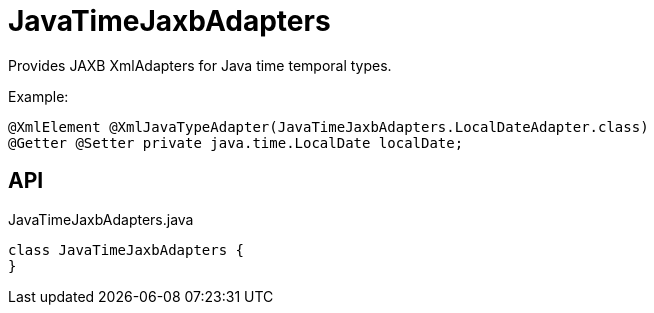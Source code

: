 = JavaTimeJaxbAdapters
:Notice: Licensed to the Apache Software Foundation (ASF) under one or more contributor license agreements. See the NOTICE file distributed with this work for additional information regarding copyright ownership. The ASF licenses this file to you under the Apache License, Version 2.0 (the "License"); you may not use this file except in compliance with the License. You may obtain a copy of the License at. http://www.apache.org/licenses/LICENSE-2.0 . Unless required by applicable law or agreed to in writing, software distributed under the License is distributed on an "AS IS" BASIS, WITHOUT WARRANTIES OR  CONDITIONS OF ANY KIND, either express or implied. See the License for the specific language governing permissions and limitations under the License.

Provides JAXB XmlAdapters for Java time temporal types.

Example:

----
@XmlElement @XmlJavaTypeAdapter(JavaTimeJaxbAdapters.LocalDateAdapter.class)
@Getter @Setter private java.time.LocalDate localDate;
----

== API

[source,java]
.JavaTimeJaxbAdapters.java
----
class JavaTimeJaxbAdapters {
}
----

